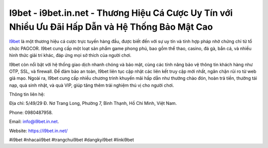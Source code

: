 I9bet - i9bet.in.net - Thương Hiệu Cá Cược Uy Tín với Nhiều Ưu Đãi Hấp Dẫn và Hệ Thống Bảo Mật Cao
===================================

`I9bet <https://i9bet.in.net/>`_ là một thương hiệu cá cược trực tuyến hàng đầu, được biết đến với sự uy tín và tính hợp pháp nhờ chứng chỉ từ tổ chức PAGCOR. I9bet cung cấp một loạt sản phẩm game phong phú, bao gồm thể thao, casino, đá gà, bắn cá, và nhiều hình thức giải trí khác, đáp ứng mọi sở thích của người chơi. 

I9bet còn nổi bật với hệ thống giao dịch nhanh chóng và bảo mật, cùng các tính năng bảo vệ thông tin khách hàng như OTP, SSL, và firewall. Để đảm bảo an toàn, I9bet liên tục cập nhật các liên kết truy cập mới nhất, ngăn chặn rủi ro từ web giả mạo. Ngoài ra, I9bet cung cấp nhiều chương trình khuyến mãi hấp dẫn như thưởng chào đón, hoàn trả tiền, thưởng tái nạp, quà sinh nhật, và quà VIP, giúp tăng thêm trải nghiệm thú vị cho người chơi.

Thông tin liên hệ: 

Địa chỉ: 5/49/29 Đ. Nơ Trang Long, Phường 7, Bình Thạnh, Hồ Chí Minh, Việt Nam. 

Phone: 0980487958. 

Email: info@i9bet.in.net. 

Website: https://i9bet.in.net/

#i9bet #nhacaii9bet #trangchui9bet #dangkyi9bet #linki9bet
